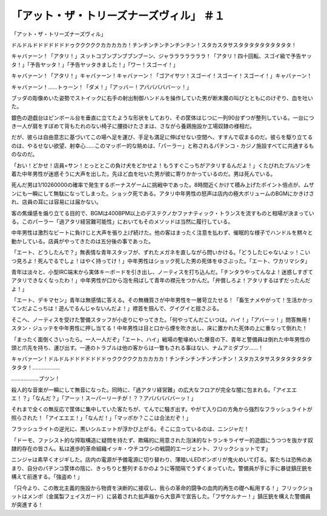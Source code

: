 =============================================================
「アット・ザ・トリーズナーズヴィル」 ＃１
=============================================================

「アット・ザ・トリーズナーズヴィル」

ドルドルドドドドドドドゥクククククカカカカカ！チンチンチンチンチンチン！スタカスタサスタタタタタタタタタタ！

キャバァーン！「アタリ！」スットコブンブンブブンブーン、ジャラララララララ！「アタリ！四十回転、スゴイ級で予告ヤッタ！」「予告ヤッタ！」「予告ヤッタきました！」「ワー！スゴーイ！」

キャバァーン！「アタリ！」キャバァーン！キャバァーン！「ゴアイサツ！スゴーイ！スゴーイ！スゴーイ！」キャバァーン！

キャバァーン！……トゥーン！「ダメ！」「アッバー！アバババババーッ！」

ブッダの彫像めいた姿勢でストイックに右手の射出制御ハンドルを操作していた男が断末魔の叫びとともにのけぞり、血を吐いた。

銀色の遊戯台はピンボール台を垂直に立てたような形状をしており、その筐体はじつに一列90台ずつが整列している。一台につき一人が肩をすぼめて背もたれのない椅子に腰掛けたさまは、さながら養鶏施設か工場奴隷の様相だ。

だが、彼らは自由意志に基づいてこの場へ足を運び、手足も満足に伸ばせない空間へ、すすんで収まるのだ。彼らを駆り立てるのは、やるせない欲望、射幸心……このマッポー的な眺めは、「パーラー」と称されるパチンコ・カジノ施設すべてに共通するものなのだ。

「おい！どかせ！店員=サン！とっととこの負け犬をどかせよ！もうすぐこっちがアタリするんだよ！」くたびれたブルゾンを着た中年男性が迷惑そうに大声を出した。先ほど血を吐いた男が彼に寄りかかっているのだ。男は死んでいる。

死んだ男は1/10260000の確率で発生するボーナスゲームに挑戦中であった。8時間近くかけて積み上げたポイント倍点が、ムザンにも一瞬にして無駄になってしまった。ショック死である。アタリ中年男性の怒声は店内の極大ボリュームのBGMにかきけされ、店員の耳には容易には届かない。

客の焦燥感を煽り立てる目的で、BGMは400BPM以上のデステクノかファナティック・トランスを流すものと相場が決まっている。このパーラー「過アタリ経営難可能性」においてもそのメソッドは当然に履行している。

中年男性は激烈なビートに負けじと大声を張り上げ続けた。他の客はまったく注意を払わず、催眠的な様子でハンドルを黙々と動かしている。店員がやってきたのは五分後の事であった。

「エート、どうしたんで？」無表情な青年スタッフが、ずれたメガネを直しながら問いかける。「どうしたじゃないよッ！こいつ見ろよ！死んでるでしょ！はやく持ってけ！」中年男性はショック死した男の死体をゆさぶった。「エート、ワカリマシタ」

青年は淡々と、小型IRC端末から実体キーボードを引き出し、ノーティスを打ち込んだ。「チンタラやってんなよ！迷惑しすぎてアタリできなくなったわ！」中年男性が口から泡を飛ばして青年の襟元をつかんだ。「弁償しろよ！アタリするはずだったんだよ！」

「エート、デキマセン」青年は無感情に答える。その無機質さが中年男性を一層苛立たせる！「畜生ナメやがって！生活かかってンだよこっちは！遊んでるんじゃないんだよ！」襟首を掴んで、グイグイと揺さぶる。

そこへ、ノーティスを受けた警備スタッフが小走りにやってきた。「何やってんだこいつは。ハイ！」「アバーッ！」問答無用！スタン・ジュッテを中年男性に押し当てる！中年男性は目と口から煙を吹き出し、床に置かれた死体の上に重なって倒れた！

「まったく面倒くさいったら。一人一人だぞ」「エート、ハイ」戦場の塹壕めいた爆音の下、青年と警備員は倒れた中年男性の頭と爪先を持ち、運び出す。一連のトラブルは他の客からは一瞥もされる事はない、ナムアミダブツ……！

キャバァーン！ドルドルドドドドドドドゥクククククカカカカカ！チンチンチンチンチンチン！スタカスタサスタタタタタタタタタタ！………………

………………ブツン！

殺人的な音楽が一瞬にして無音になった。同時に、「過アタリ経営難」の広大なフロアが完全な闇に包まれる。「アイエエエ！？」「なんだ？」「アーッ！スーパーリーチが！？？アバババババーッ！」

それまで全くの無反応で筐体に集中していた客たちが、てんでに騒ぎ出す。やがて入り口の方角から強烈なフラッシュライトが照らされた！「アイエエエ！」「なんだ！」「マッポか？ここは合法だぞ！」

フラッシュライトの逆光に、黒いシルエットが浮かび上がる。そこに立っているのは、ニンジャだ！

「ドーモ、ファシスト的な搾取構造に疑問を持たず、欺瞞的に用意された泡沫的なトランキライザー的遊戯にうつつを抜かす奴隷的存在の皆さん。私は進歩的革命組織イッキ・ウチコワシの戦闘的エージェント、フリックショットです」

ニンジャは素早くオジギした。店内の電源が予備電源に切り替わり、薄暗いLEDボンボリが鬼火めいて灯る。客たちは恐怖のあまり、自分のパチンコ筐体の陰に、きっちりと整列するかのように等間隔でうずくまっていた。警備員が手に手に暴徒鎮圧銃を構えて前進する。「強盗め！」

「只今より、この敗北主義的施設から物資を決断的に接収し、我らの革命的闘争の血肉的再生の礎へ転用する！」フリックショットはメンポ（金属製フェイスガード）に装着された拡声器から大音声で宣告した。「フザケルナー！」鎮圧銃を構えた警備員が突進する！

